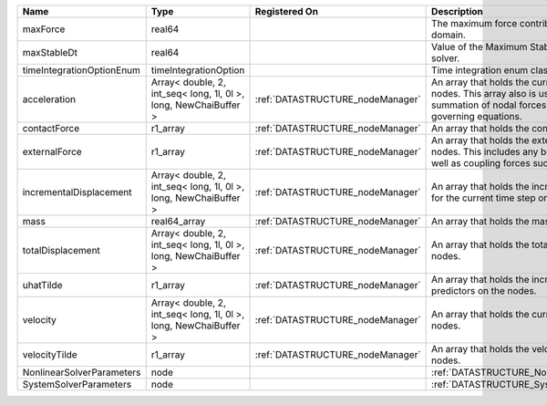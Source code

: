 

========================= ================================================================ ================================ ================================================================================================================================================================ 
Name                      Type                                                             Registered On                    Description                                                                                                                                                      
========================= ================================================================ ================================ ================================================================================================================================================================ 
maxForce                  real64                                                                                            The maximum force contribution in the problem domain.                                                                                                            
maxStableDt               real64                                                                                            Value of the Maximum Stable Timestep for this solver.                                                                                                            
timeIntegrationOptionEnum timeIntegrationOption                                                                             Time integration enum class value.                                                                                                                               
acceleration              Array< double, 2, int_seq< long, 1l, 0l >, long, NewChaiBuffer > :ref:`DATASTRUCTURE_nodeManager` An array that holds the current acceleration on the nodes. This array also is used to hold the summation of nodal forces resulting from the governing equations. 
contactForce              r1_array                                                         :ref:`DATASTRUCTURE_nodeManager` An array that holds the contact force.                                                                                                                           
externalForce             r1_array                                                         :ref:`DATASTRUCTURE_nodeManager` An array that holds the external forces on the nodes. This includes any boundary conditions as well as coupling forces such as hydraulic forces.                 
incrementalDisplacement   Array< double, 2, int_seq< long, 1l, 0l >, long, NewChaiBuffer > :ref:`DATASTRUCTURE_nodeManager` An array that holds the incremental displacements for the current time step on the nodes.                                                                        
mass                      real64_array                                                     :ref:`DATASTRUCTURE_nodeManager` An array that holds the mass on the nodes.                                                                                                                       
totalDisplacement         Array< double, 2, int_seq< long, 1l, 0l >, long, NewChaiBuffer > :ref:`DATASTRUCTURE_nodeManager` An array that holds the total displacements on the nodes.                                                                                                        
uhatTilde                 r1_array                                                         :ref:`DATASTRUCTURE_nodeManager` An array that holds the incremental displacement predictors on the nodes.                                                                                        
velocity                  Array< double, 2, int_seq< long, 1l, 0l >, long, NewChaiBuffer > :ref:`DATASTRUCTURE_nodeManager` An array that holds the current velocity on the nodes.                                                                                                           
velocityTilde             r1_array                                                         :ref:`DATASTRUCTURE_nodeManager` An array that holds the velocity predictors on the nodes.                                                                                                        
NonlinearSolverParameters node                                                                                              :ref:`DATASTRUCTURE_NonlinearSolverParameters`                                                                                                                   
SystemSolverParameters    node                                                                                              :ref:`DATASTRUCTURE_SystemSolverParameters`                                                                                                                      
========================= ================================================================ ================================ ================================================================================================================================================================ 



